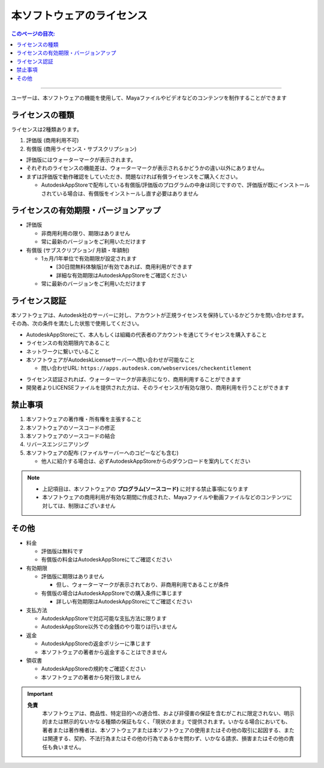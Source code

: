 本ソフトウェアのライセンス
##########################

.. contents:: このページの目次:
   :depth: 2
   :local:

++++

ユーザーは、本ソフトウェアの機能を使用して、Mayaファイルやビデオなどのコンテンツを制作することができます


ライセンスの種類
****************

ライセンスは2種類あります。

1. 評価版 (商用利用不可)
2. 有償版 (商用ライセンス・サブスクリプション)

.. sep

* 評価版にはウォーターマークが表示されます。
* それぞれのライセンスの機能差は、ウォーターマークが表示されるかどうかの違い以外にありません。
* まずは評価版で動作確認をしていただき、問題なければ有償ライセンスをご購入ください。

  * AutodeskAppStoreで配布している有償版/評価版のプログラムの中身は同じですので、評価版が既にインストールされている場合は、有償版をインストールし直す必要はありません


ライセンスの有効期限・バージョンアップ
**************************************

* 評価版

  * 非商用利用の限り、期限はありません
  * 常に最新のバージョンをご利用いただけます

* 有償版 (サブスクリプション/ 月額・年額制)

  * 1ヵ月/1年単位で有効期限が設定されます

    * [30日間無料体験版]が有効であれば、商用利用ができます
    * 詳細な有効期限はAutodeskAppStoreをご確認ください

  * 常に最新のバージョンをご利用いただけます


ライセンス認証
**************

本ソフトウェアは、Autodesk社のサーバーに対し、アカウントが正規ライセンスを保持しているかどうかを問い合わせます。
その為、次の条件を満たした状態で使用してください。

* AutodeskAppStoreにて、本人もしくは組織の代表者のアカウントを通じてライセンスを購入すること
* ライセンスの有効期限内であること
* ネットワークに繋いでいること
* 本ソフトウェアがAutodeskLicenseサーバーへ問い合わせが可能なこと

  * 問い合わせURL: ``https://apps.autodesk.com/webservices/checkentitlement``

.. separate

* ライセンス認証されれば、ウォーターマークが非表示になり、商用利用することができます
* 開発者よりLICENSEファイルを提供された方は、そのライセンスが有効な限り、商用利用を行うことができます


禁止事項
********

1. 本ソフトウェアの著作権・所有権を主張すること
2. 本ソフトウェアのソースコードの修正
3. 本ソフトウェアのソースコードの結合
4. リバースエンジニアリング
5. 本ソフトウェアの配布 (ファイルサーバーへのコピーなども含む)

   * 他人に紹介する場合は、必ずAutodeskAppStoreからのダウンロードを案内してください

.. note::
   * 上記項目は、本ソフトウェアの **プログラム(ソースコード)** に対する禁止事項になります
   * 本ソフトウェアの商用利用が有効な期間に作成された、Mayaファイルや動画ファイルなどのコンテンツに対しては、制限はございません


その他
******

* 料金

  * 評価版は無料です
  * 有償版の料金はAutodeskAppStoreにてご確認ください

* 有効期限

  * 評価版に期限はありません

    * 但し、ウォーターマークが表示されており、非商用利用であることが条件

  * 有償版の場合はAutodeskAppStoreでの購入条件に準じます

    * 詳しい有効期限はAutodeskAppStoreにてご確認ください

* 支払方法

  * AutodeskAppStoreで対応可能な支払方法に限ります
  * AutodeskAppStore以外での金銭のやり取りは行いません

* 返金

  * AutodeskAppStoreの返金ポリシーに準じます
  * 本ソフトウェアの著者から返金することはできません

* 領収書

  * AutodeskAppStoreの規約をご確認ください
  * 本ソフトウェアの著者から発行致しません

.. important::
   **免責**
      本ソフトウェアは、商品性、特定目的への適合性、および非侵害の保証を含むがこれに限定されない、明示的または黙示的ないかなる種類の保証もなく、「現状のまま」で提供されます。いかなる場合においても、著者または著作権者は、本ソフトウェアまたは本ソフトウェアの使用またはその他の取引に起因する、または関連する、契約、不法行為またはその他の行為であるかを問わず、いかなる請求、損害またはその他の責任も負いません。

.. seealso::
   `LICENSE`_ ファイルも合わせてご確認ください。


.. _LICENSE: https://raw.githubusercontent.com/PluginMania/RenderOverrideForMaya/main/LICENSE

